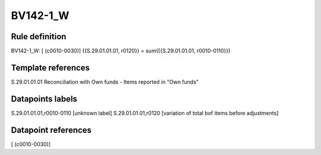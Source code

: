 =========
BV142-1_W
=========

Rule definition
---------------

BV142-1_W: [ (c0010-0030)] {{S.29.01.01.01, r0120}} = sum({{S.29.01.01.01, r0010-0110}})


Template references
-------------------

S.29.01.01.01 Reconciliation with Own funds - Items reported in "Own funds"


Datapoints labels
-----------------

S.29.01.01.01,r0010-0110 [unknown label]
S.29.01.01.01,r0120 [variation of total bof items before adjustments]



Datapoint references
--------------------

[ (c0010-0030)]